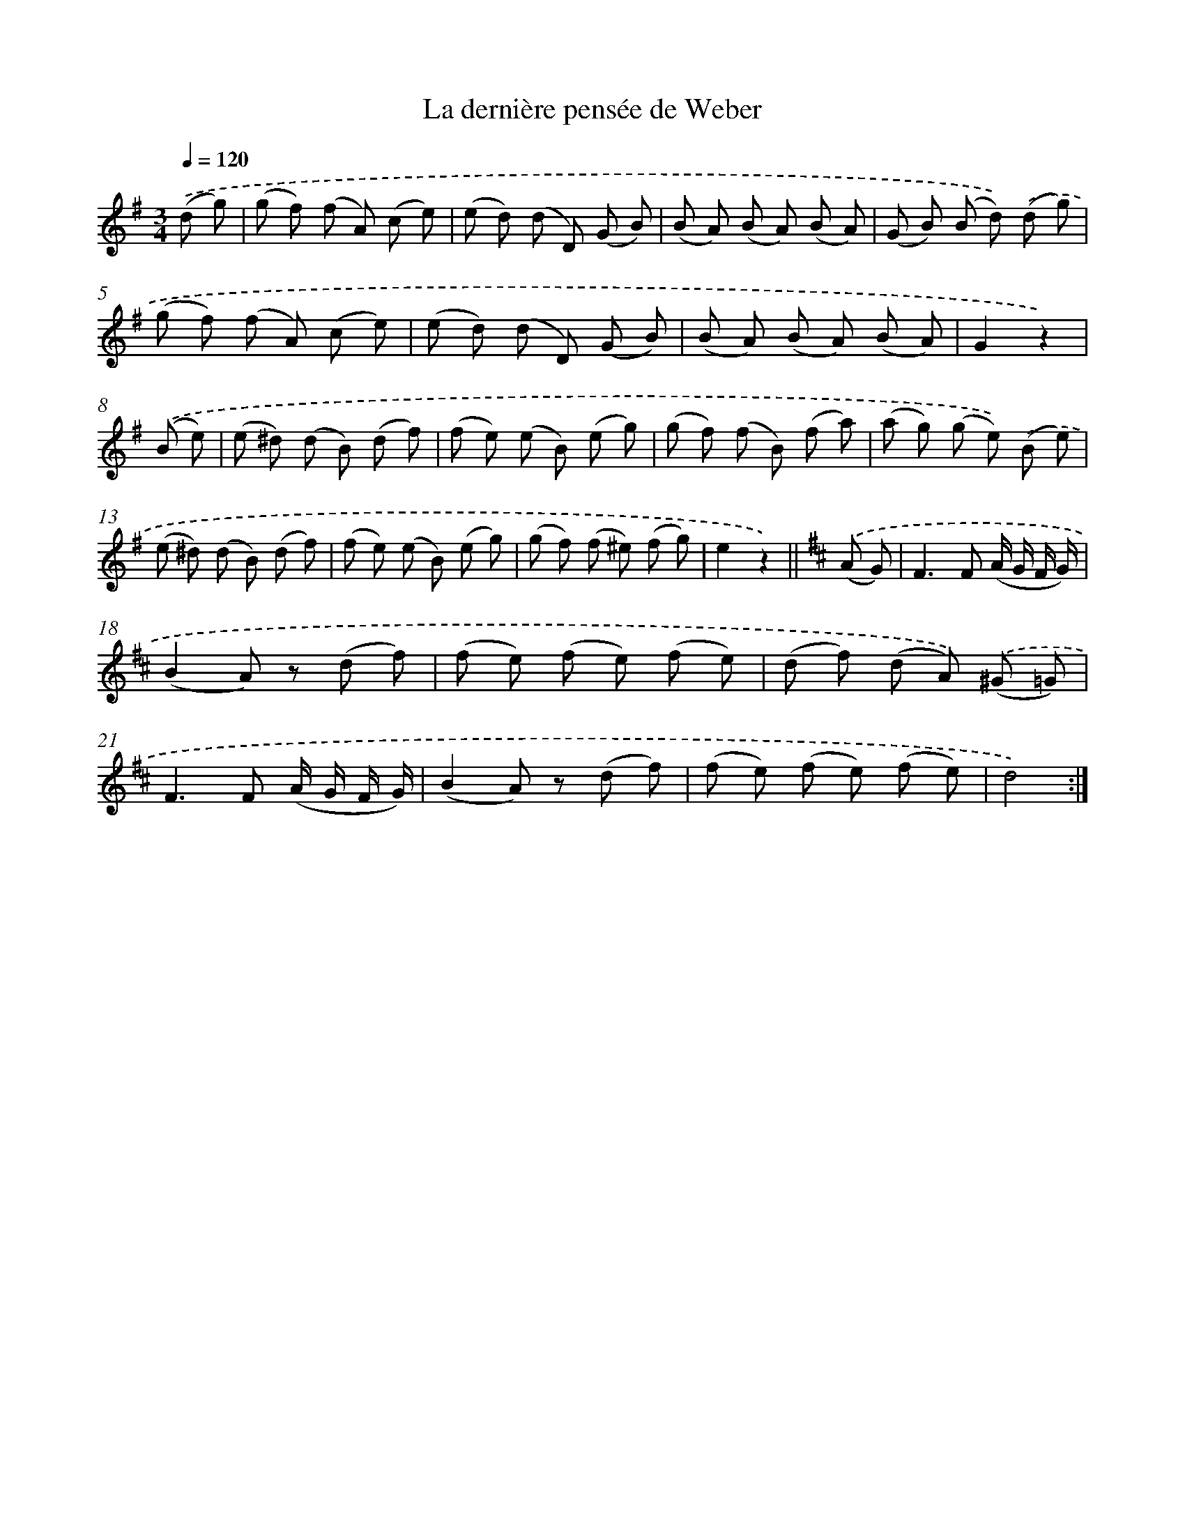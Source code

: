 X: 14732
T: La dernière pensée de Weber
%%abc-version 2.0
%%abcx-abcm2ps-target-version 5.9.1 (29 Sep 2008)
%%abc-creator hum2abc beta
%%abcx-conversion-date 2018/11/01 14:37:47
%%humdrum-veritas 592351502
%%humdrum-veritas-data 3102881824
%%continueall 1
%%barnumbers 0
L: 1/8
M: 3/4
Q: 1/4=120
K: G clef=treble
.('(d g) [I:setbarnb 1]|
(g f) (f A) (c e) |
(e d) (d D) (G B) |
(B A) (B A) (B A) |
(G B) (B d)) .('(d g) |
(g f) (f A) (c e) |
(e d) (d D) (G B) |
(B A) (B A) (B A) |
G2z2) |
.('(B e) [I:setbarnb 9]|
(e ^d) (d B) (d f) |
(f e) (e B) (e g) |
(g f) (f B) (f a) |
(a g) (g e)) .('(B e) |
(e ^d) (d B) (d f) |
(f e) (e B) (e g) |
(g f) (f ^e) (f g) |
e2z2) ||
[K:D] .('(A G) [I:setbarnb 17]|
F2>F2 (A/ G/ F/ G/) |
(B2A) z (d f) |
(f e) (f e) (f e) |
(d f) (d A)) .('(^G =G) |
F2>F2 (A/ G/ F/ G/) |
(B2A) z (d f) |
(f e) (f e) (f e) |
d4) :|]
